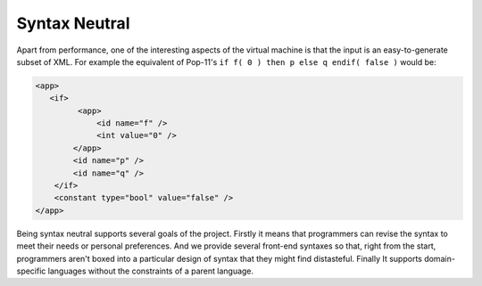 Syntax Neutral
==============

Apart from performance, one of the interesting aspects of the virtual machine is that the input is an easy-to-generate subset of XML. For example the equivalent of Pop-11's ``if f( 0 ) then p else q endif( false )`` would be:

.. code-block:: xml

    <app>
       <if>
             <app>
                 <id name="f" />
                 <int value="0" />
            </app>
            <id name="p" />
            <id name="q" />
        </if>
        <constant type="bool" value="false" />
    </app>

Being syntax neutral supports several goals of the project. Firstly it means that programmers can revise the syntax to meet their needs or personal preferences. And we provide several front-end syntaxes so that, right from the start, programmers aren't boxed into a particular design of syntax that they might find distasteful. Finally It supports domain-specific languages without the constraints of a parent language. 
